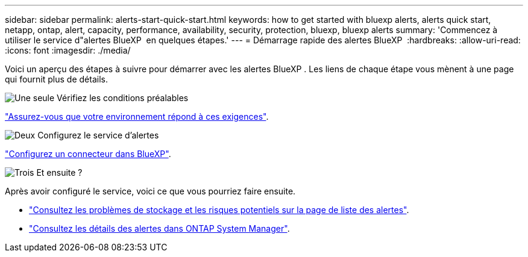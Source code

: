 ---
sidebar: sidebar 
permalink: alerts-start-quick-start.html 
keywords: how to get started with bluexp alerts, alerts quick start, netapp, ontap, alert, capacity, performance, availability, security, protection, bluexp, bluexp alerts 
summary: 'Commencez à utiliser le service d"alertes BlueXP  en quelques étapes.' 
---
= Démarrage rapide des alertes BlueXP 
:hardbreaks:
:allow-uri-read: 
:icons: font
:imagesdir: ./media/


[role="lead"]
Voici un aperçu des étapes à suivre pour démarrer avec les alertes BlueXP . Les liens de chaque étape vous mènent à une page qui fournit plus de détails.

.image:https://raw.githubusercontent.com/NetAppDocs/common/main/media/number-1.png["Une seule"] Vérifiez les conditions préalables
[role="quick-margin-para"]
link:alerts-start-prerequisites.html["Assurez-vous que votre environnement répond à ces exigences"].

.image:https://raw.githubusercontent.com/NetAppDocs/common/main/media/number-2.png["Deux"] Configurez le service d'alertes
[role="quick-margin-para"]
link:alerts-start-setup.html["Configurez un connecteur dans BlueXP"].

.image:https://raw.githubusercontent.com/NetAppDocs/common/main/media/number-3.png["Trois"] Et ensuite ?
[role="quick-margin-para"]
Après avoir configuré le service, voici ce que vous pourriez faire ensuite.

[role="quick-margin-list"]
* link:alerts-use-dashboard.html["Consultez les problèmes de stockage et les risques potentiels sur la page de liste des alertes"].
* link:alerts-use-alerts.html["Consultez les détails des alertes dans ONTAP System Manager"].

